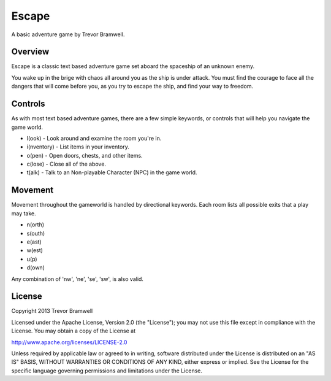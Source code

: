 Escape
======

A basic adventure game by Trevor Bramwell.

Overview
--------

Escape is a classic text based adventure game set aboard the spaceship
of an unknown enemy.

You wake up in the brige with chaos all around you as the ship is under
attack. You must find the courage to face all the dangers that will come
before you, as you try to escape the ship, and find your way to freedom.

Controls
--------

As with most text based adventure games, there are a few simple
keywords, or controls that will help you navigate the game world.

* l(ook) - Look around and examine the room you're in.
* i(nventory) - List items in your inventory.
* o(pen) - Open doors, chests, and other items.
* c(lose) - Close all of the above.
* t(alk) - Talk to an Non-playable Character (NPC) in the game world.

Movement
--------

Movement throughout the gameworld is handled by directional keywords.
Each room lists all possible exits that a play may take.

* n(orth)
* s(outh)
* e(ast)
* w(est)
* u(p)
* d(own)

Any combination of 'nw', 'ne', 'se', 'sw', is also valid.

License
-------

Copyright 2013 Trevor Bramwell

Licensed under the Apache License, Version 2.0 (the "License"); you may
not use this file except in compliance with the License.  You may obtain
a copy of the License at

http://www.apache.org/licenses/LICENSE-2.0

Unless required by applicable law or agreed to in writing, software
distributed under the License is distributed on an "AS IS" BASIS,
WITHOUT WARRANTIES OR CONDITIONS OF ANY KIND, either express or implied.
See the License for the specific language governing permissions and
limitations under the License.

